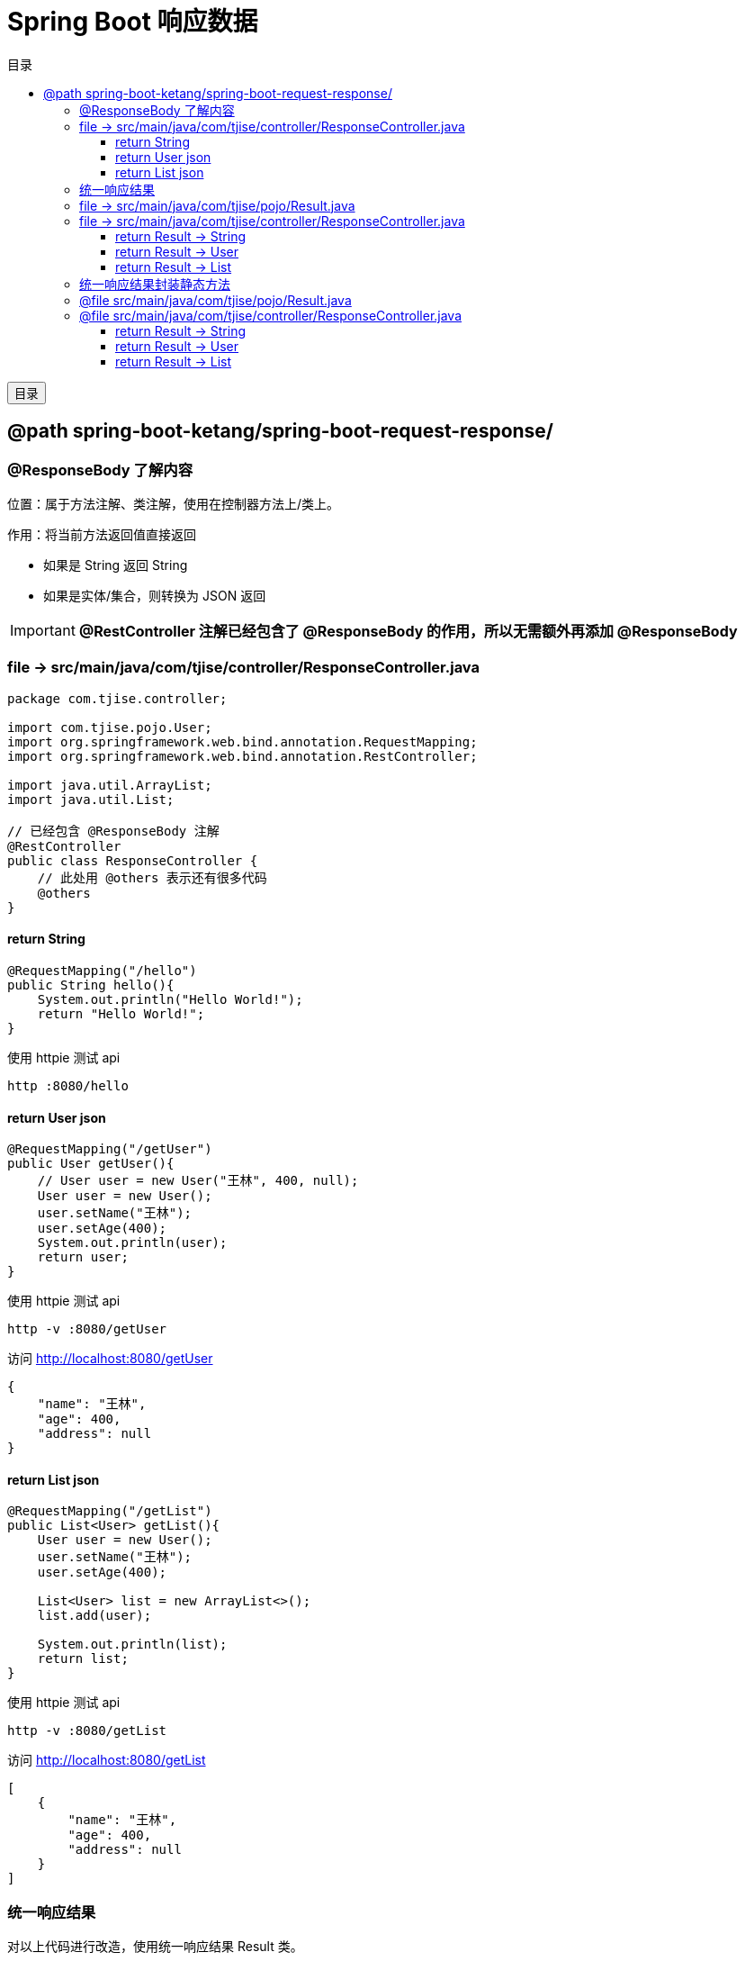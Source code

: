 :source-highlighter: pygments
:icons: font
:scripts: cjk
:toc:
:toc: right
:toc-title: 目录
:toclevels: 3

= Spring Boot 响应数据

++++
<button id="toggleButton">目录</button>
<script>
    // 获取按钮和 div 元素
    const toggleButton = document.getElementById('toggleButton');
    const contentDiv = document.getElementById('toc');

    // 添加点击事件监听器
    toggleButton.addEventListener('click', () => {
        // 切换 div 的显示状态
        // if (contentDiv.style.display === 'none' || contentDiv.style.display === '') {
        if (contentDiv.style.display === 'none') {
            contentDiv.style.display = 'block';
        } else {
            contentDiv.style.display = 'none';
        }
    });
</script>
++++

== @path spring-boot-ketang/spring-boot-request-response/


=== @ResponseBody 了解内容
位置：属于方法注解、类注解，使用在控制器方法上/类上。

作用：将当前方法返回值直接返回

* 如果是 String 返回 String
* 如果是实体/集合，则转换为 JSON 返回

IMPORTANT: [red]#*@RestController 注解已经包含了 @ResponseBody 的作用，所以无需额外再添加 @ResponseBody*#

=== file -> src/main/java/com/tjise/controller/ResponseController.java
[source,java,linenums]
----
package com.tjise.controller;

import com.tjise.pojo.User;
import org.springframework.web.bind.annotation.RequestMapping;
import org.springframework.web.bind.annotation.RestController;

import java.util.ArrayList;
import java.util.List;

// 已经包含 @ResponseBody 注解
@RestController
public class ResponseController {
    // 此处用 @others 表示还有很多代码
    @others
}
----

==== return String
[source,java,linenums]
----
@RequestMapping("/hello")
public String hello(){
    System.out.println("Hello World!");
    return "Hello World!";
}
----

使用 httpie 测试 api

    http :8080/hello

==== return User json
[source,java,linenums]
----
@RequestMapping("/getUser")
public User getUser(){
    // User user = new User("王林", 400, null);
    User user = new User();
    user.setName("王林");
    user.setAge(400);
    System.out.println(user);
    return user;
}
----

使用 httpie 测试 api

    http -v :8080/getUser

.访问 http://localhost:8080/getUser
....
{
    "name": "王林",
    "age": 400,
    "address": null
}
....

==== return List json
[source,java,linenums]
----
@RequestMapping("/getList")
public List<User> getList(){
    User user = new User();
    user.setName("王林");
    user.setAge(400);

    List<User> list = new ArrayList<>();
    list.add(user);

    System.out.println(list);
    return list;
}
----

使用 httpie 测试 api

    http -v :8080/getList


.访问 http://localhost:8080/getList
....
[
    {
        "name": "王林",
        "age": 400,
        "address": null
    }
]
....

=== 统一响应结果
对以上代码进行改造，使用统一响应结果 Result 类。

=== file -> src/main/java/com/tjise/pojo/Result.java
.定义返回数据的实体类 Result 的基本功能
[source,java,linenums]
----
package com.tjise.pojo;

public class Result {

    //  响应码: 1 成功，0 失败
    private Integer code;
    // 响应码描述字符串
    private String msg;
    // 返回 Object 类型的数据
    private Object data;

    public Result() {
    }

    public Result(Integer code, String msg, Object data) {
        this.code = code;
        this.msg = msg;
        this.data = data;
    }

    public Integer getCode() {
        return code;
    }

    public void setCode(Integer code) {
        this.code = code;
    }

    public String getMsg() {
        return msg;
    }

    public void setMsg(String msg) {
        this.msg = msg;
    }

    public Object getData() {
        return data;
    }

    public void setData(Object data) {
        this.data = data;
    }

    @Override
    public String toString() {
        return "Result{" +
                "code=" + code +
                ", msg='" + msg + '\'' +
                ", data=" + data +
                '}';
    }
}
----

=== file -> src/main/java/com/tjise/controller/ResponseController.java
.使用 Result 改造后的代码
[source,java,linenums]
----
package com.tjise.controller;

import com.tjise.pojo.Result;
import com.tjise.pojo.User;
import org.springframework.web.bind.annotation.RequestMapping;
import org.springframework.web.bind.annotation.RestController;

import java.util.ArrayList;
import java.util.List;

// 已经包含 @ResponseBody 注解
@RestController
public class ResponseController {
    // 此处用 @others 表示还有很多代码
    @others
}
----

==== return Result -> String
.使用 Result 封装响应数据
[source,java,linenums]
----
@RequestMapping("/hello")
public Result hello(){
    System.out.println("Hello World!");
    Result result = new Result(1, "success", "Hello World!");
    return result;
}
----

.访问 http://localhost:8080/hello
....
{
    "code": 1,
    "msg": "success",
    "data": "Hello World!"
}
....

==== return Result -> User
.使用 Result 封装响应数据
[source,java,linenums]
----
@RequestMapping("/getUser")
public Result getUser(){

    // User user = new User("王林", 400, null);
    User user = new User();
    user.setName("王林");
    user.setAge(400);

    System.out.println(user);
    return new Result(1, "success", user);
}
----

.访问 http://localhost:8080/getUser
....
{
    "code": 1,
    "msg": "success",
    "data": {
        "name": "王林",
        "age": 400,
        "address": null
    }
}
....

==== return Result -> List
.使用 Result 封装响应数据
[source,java,linenums]
----
@RequestMapping("/getList")
public Result getList(){
    User user = new User();
    user.setName("王林");
    user.setAge(400);

    List<User> list = new ArrayList<>();
    list.add(user);

    System.out.println(list);
    return new Result(1, "success", list);
}
----

.访问 http://localhost:8080/getList
....
{
    "code": 1,
    "msg": "susscess",
    "data": [
        {
            "name": "王林",
            "age": 400,
            "address": null
        }
    ]
}
....

=== 统一响应结果封装静态方法
给 Result.java 封装一个静态方法 success，以减少代码的书写。

=== @file src/main/java/com/tjise/pojo/Result.java
.Result.java 新增静态方法 success
[source,java,linenums,highlight=8..11]
----
package com.tjise.pojo;

public class Result {
    private Integer code;   //  响应码: 1 成功，0 失败
    private String msg;     // 响应码描述字符串
    private Object data;    // 返回数据

    // 新增静态方法 success
    public static Result success(Object data) {  // <1>
        return new Result(1, "success", data);
    }

    // @others 表示省略显示构造方法和 getter & setter
    @others
}
----

<1> Object 是所有类型的父类，因为我们不知道 data 会是什么样的数据，所以此处用 Object 来声明形参变量 data。

=== @file src/main/java/com/tjise/controller/ResponseController.java
.使用 Result 改造后的代码
[source,java,linenums]
----
package com.tjise.controller;

import com.tjise.pojo.Result;
import com.tjise.pojo.User;
import org.springframework.web.bind.annotation.RequestMapping;
import org.springframework.web.bind.annotation.RestController;

import java.util.ArrayList;
import java.util.List;

// 已经包含 @ResponseBody 注解
@RestController
public class ResponseController {
    // 此处用 @others 表示还有很多代码
    @others
}
----

==== return Result -> String
.使用 Result 封装响应数据
[source,java,linenums,highlight=5]
----
@RequestMapping("/hello")
public Result hello(){
    System.out.println("Hello World!");
    // Result result = new Result(1, "success", "Hello World!");
    return Result.success("Hello World!");  // 调用静态方法 success
}
----

.访问 http://localhost:8080/hello
....
{
    "code": 1,
    "msg": "success",
    "data": "Hello World!"
}
....

==== return Result -> User
.使用 Result 封装响应数据
[source,java,linenums,highlight=11]
----
@RequestMapping("/getUser")
public Result getUser(){

    // User user = new User("王林", 400, null);
    User user = new User();
    user.setName("王林");
    user.setAge(400);

    System.out.println(user);
    // return new Result(1, "success", user);
    return Result.success(user);  // 调用静态方法 success
}
----

.访问 http://localhost:8080/getUser
....
{
    "code": 1,
    "msg": "success",
    "data": {
        "name": "王林",
        "age": 400,
        "address": null
    }
}
....

==== return Result -> List
.使用 Result 封装响应数据
[source,java,linenums,highlight=12]
----
@RequestMapping("/getList")
public Result getList(){
    User user = new User();
    user.setName("王林");
    user.setAge(400);

    List<User> list = new ArrayList<>();
    list.add(user);

    System.out.println(list);
    // return new Result(1, "susscess", list);
    return Result.success(list);  // 调用静态方法 success
}
----

.访问 http://localhost:8080/getList
....
{
    "code": 1,
    "msg": "susscess",
    "data": [
        {
            "name": "王林",
            "age": 400,
            "address": null
        }
    ]
}
....

